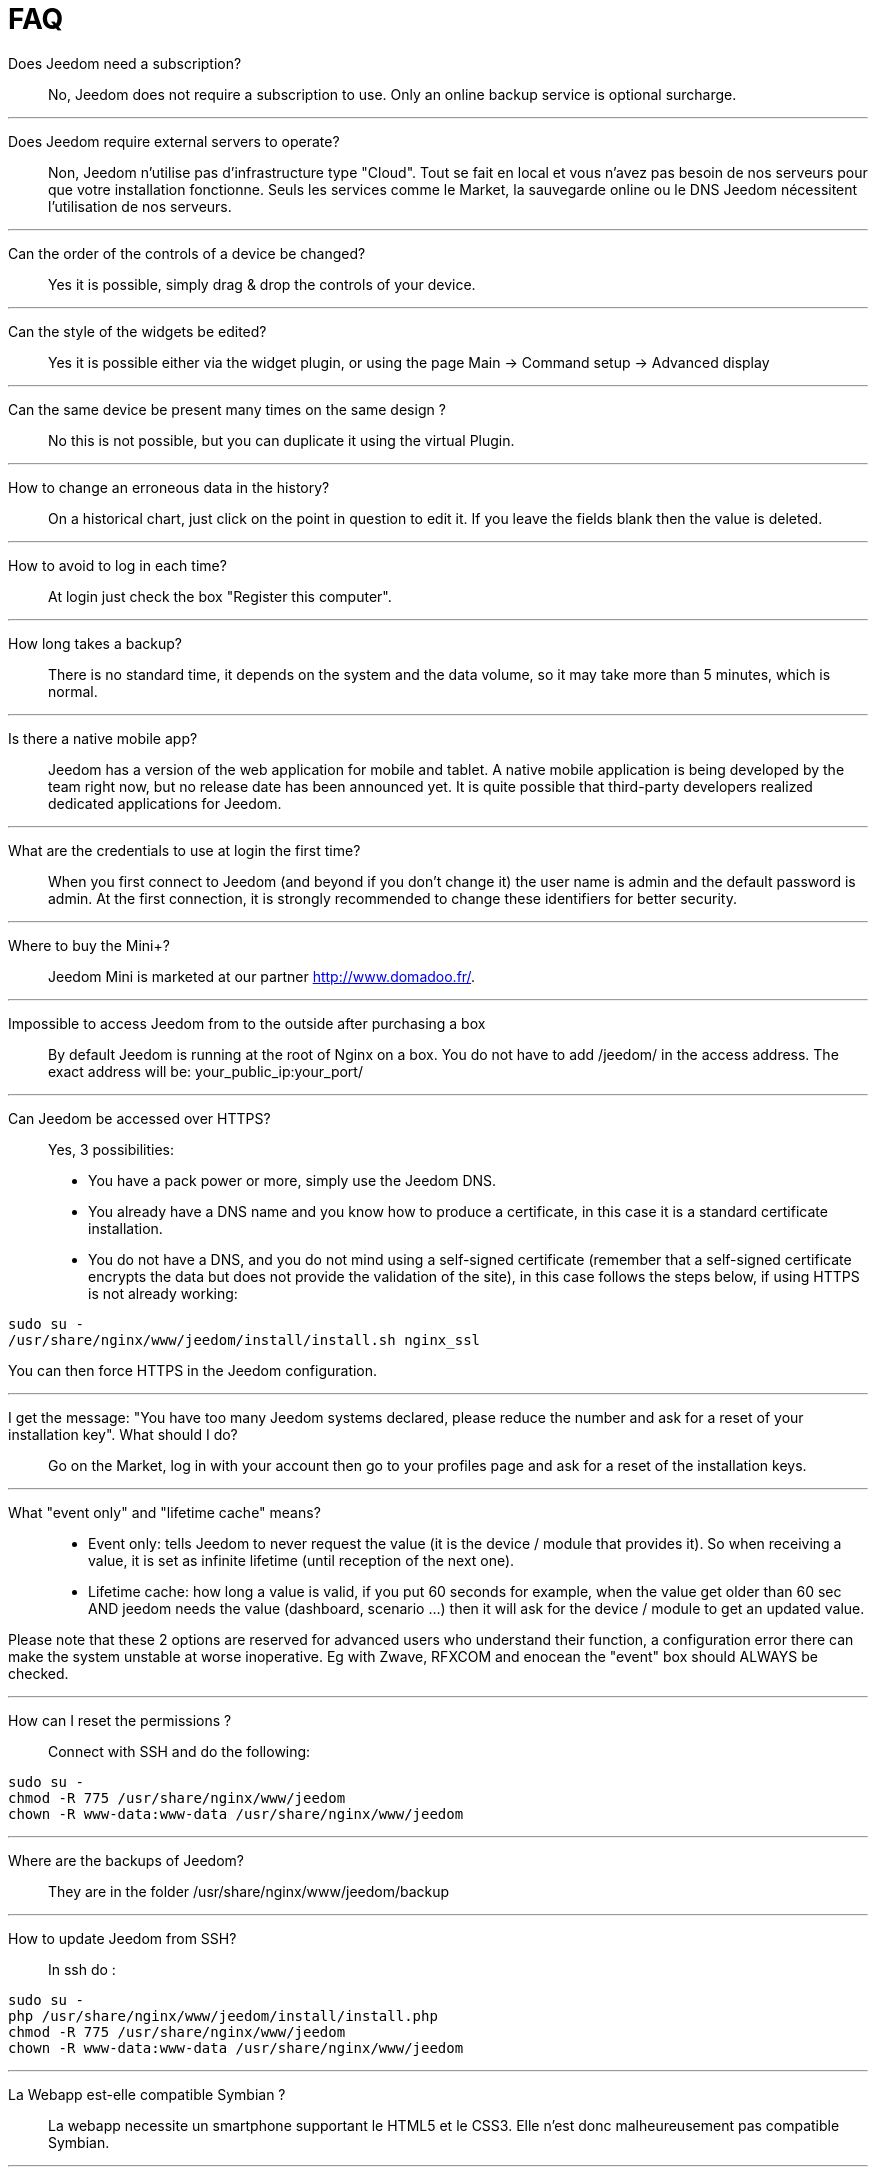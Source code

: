 = FAQ

Does Jeedom need a subscription?::
No, Jeedom does not require a subscription to use. Only an online backup service is optional surcharge.

'''
Does Jeedom require external servers to operate?::
Non, Jeedom n'utilise pas d'infrastructure type "Cloud". Tout se fait en local et vous n'avez pas besoin de nos serveurs pour que votre installation fonctionne. Seuls les services comme le Market, la sauvegarde online ou le DNS Jeedom nécessitent l'utilisation de nos serveurs.

'''
Can the order of the controls of a device be changed?::
Yes it is possible, simply drag & drop the controls of your device.

'''
Can the style of the widgets be edited? ::
Yes it is possible either via the widget plugin, or using the page Main -> Command setup -> Advanced display

'''
Can the same device be present many times on the same design ?::
No this is not possible, but you can duplicate it using the virtual Plugin.

'''
How to change an erroneous data in the history?::
On a historical chart, just click on the point in question to edit it. If you leave the fields blank then the value is deleted.

'''
How to avoid to log in each time?::
At login just check the box "Register this computer".

'''
How long takes a backup?::
There is no standard time, it depends on the system and the data volume, so it may take more than 5 minutes, which is normal.

'''
Is there a native mobile app?::
Jeedom has a version of the web application for mobile and tablet. A native mobile application is being developed by the team right now, but no release date has been announced yet.
It is quite possible that third-party developers realized dedicated applications for Jeedom.

'''
What are the credentials to use at login the first time?::
When you first connect to Jeedom (and beyond if you don't change it) the user name is admin and the default password is admin.
At the first connection, it is strongly recommended to change these identifiers for better security.

'''
Where to buy the Mini+?::
Jeedom Mini is marketed at our partner http://www.domadoo.fr/.

'''
Impossible to access Jeedom from to the outside after purchasing a box::
By default Jeedom is running at the root of Nginx on a box. You do not have to add /jeedom/ in the access address. The exact address will be: your_public_ip:your_port/

'''
Can Jeedom be accessed over HTTPS?::
Yes, 3 possibilities:
* You have a pack power or more, simply use the Jeedom DNS.
* You already have a DNS name and you know how to produce a certificate, in this case it is a standard certificate installation.
* You do not have a DNS, and you do not mind using a self-signed certificate (remember that a self-signed certificate encrypts the data but does not provide the validation of the site), in this case follows the steps below, if using HTTPS is not already working:

[source,bash]
sudo su -
/usr/share/nginx/www/jeedom/install/install.sh nginx_ssl

You can then force HTTPS in the Jeedom configuration.

'''
I get the message: "You have too many Jeedom systems declared, please reduce the number and ask for a reset of your installation key". What should I do?::
Go on the Market, log in with your account then go to your profiles page and ask for a reset of the installation keys.

'''
What "event only" and "lifetime cache" means?::
* Event only: tells Jeedom to never request the value (it is the device / module that provides it). So when receiving a value, it is set as infinite lifetime (until reception of the next one).
* Lifetime cache: how long a value is valid, if you put 60 seconds for example, when the value get older than 60 sec AND jeedom needs the value (dashboard, scenario ...) then it will ask for the device / module to get an updated value.

Please note that these 2 options are reserved for advanced users who understand their function, a configuration error there can make the system unstable at worse inoperative. Eg with Zwave, RFXCOM and enocean the "event" box should ALWAYS be checked.

'''
How can I reset the permissions ?::
Connect with SSH and do the following: 
[source,bash]
sudo su -
chmod -R 775 /usr/share/nginx/www/jeedom
chown -R www-data:www-data /usr/share/nginx/www/jeedom

'''
Where are the backups of Jeedom?::
They are in the folder /usr/share/nginx/www/jeedom/backup

'''
How to update Jeedom from SSH?::
In ssh do : 

[source,bash]
sudo su -
php /usr/share/nginx/www/jeedom/install/install.php
chmod -R 775 /usr/share/nginx/www/jeedom
chown -R www-data:www-data /usr/share/nginx/www/jeedom

'''
La Webapp est-elle compatible Symbian ?::
La webapp necessite un smartphone supportant le HTML5 et le CSS3. Elle n'est donc malheureusement pas compatible Symbian.

'''
Sur quelles plateformes Jeedom peut-il fonctionner ?::
Pour que Jeedom fonctionne il faut une plateforme linux avec les droits root ou un système type docker. Il ne fonctionne donc pas sur une plateforme android pure.
